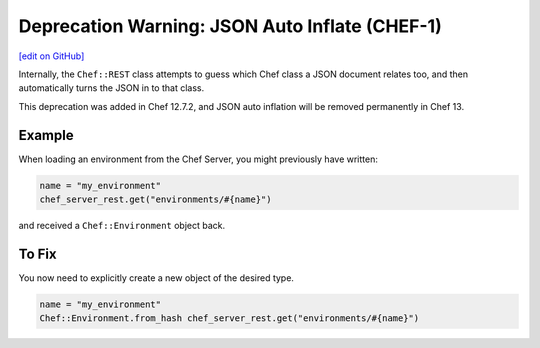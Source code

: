 =====================================================
Deprecation Warning: JSON Auto Inflate (CHEF-1)
=====================================================
`[edit on GitHub] <https://github.com/chef/chef-web-docs/blob/master/chef_master/source/deprecations_json_auto_inflate.rst>`__

.. tag deprecations_json_auto_inflate

Internally, the ``Chef::REST`` class attempts to guess which Chef class a JSON document relates too, and then automatically turns the JSON in to that class.

.. end_tag

This deprecation was added in Chef 12.7.2, and JSON auto inflation will be removed permanently in Chef 13.

Example
=====================================================

When loading an environment from the Chef Server, you might previously have written:

.. code-block:: ruby

  name = "my_environment"
  chef_server_rest.get("environments/#{name}")

and received a ``Chef::Environment`` object back.

To Fix
=====================================================

You now need to explicitly create a new object of the desired type.

.. code-block:: ruby

  name = "my_environment"
  Chef::Environment.from_hash chef_server_rest.get("environments/#{name}")

